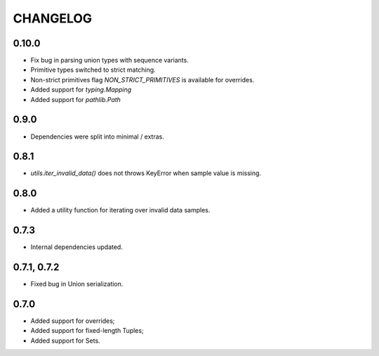 =========
CHANGELOG
=========

0.10.0
============

* Fix bug in parsing union types with sequence variants.
* Primitive types switched to strict matching.
* Non-strict primitives flag `NON_STRICT_PRIMITIVES` is available for overrides.
* Added support for `typing.Mapping`
* Added support for `pathlib.Path`

0.9.0
============

* Dependencies were split into minimal / extras.

0.8.1
============

* `utils.iter_invalid_data()` does not throws KeyError when sample value is missing.

0.8.0
============

* Added a utility function for iterating over invalid data samples.

0.7.3
============

* Internal dependencies updated.

0.7.1, 0.7.2
============

* Fixed bug in Union serialization.

0.7.0
=====

* Added support for overrides;
* Added support for fixed-length Tuples;
* Added support for Sets.
